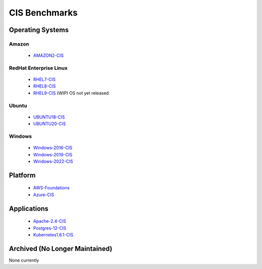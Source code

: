 CIS Benchmarks
--------------

Operating Systems
^^^^^^^^^^^^^^^^^

Amazon
~~~~~~
  - AMAZON2-CIS_

RedHat Enterprise Linux
~~~~~~~~~~~~~~~~~~~~~~~

  - RHEL7-CIS_
  - RHEL8-CIS_
  - RHEL9-CIS_ (WIP) OS not yet released

Ubuntu
~~~~~~

  - UBUNTU18-CIS_
  - UBUNTU20-CIS_

Windows
~~~~~~~

  - Windows-2016-CIS_
  - Windows-2019-CIS_
  - Windows-2022-CIS_

Platform
^^^^^^^^

  - AWS-Foundations_
  - Azure-CIS_

Applications
^^^^^^^^^^^^

  - Apache-2.4-CIS_
  - Postgres-12-CIS_
  - Kubernetes1.6.1-CIS_


Archived (No Longer Maintained)
^^^^^^^^^^^^^^^^^^^^^^^^^^^^^^^
None currently

.. _AMAZON2-CIS: https://github.com/ansible-lockdown/AMAZON2-CIS
.. _RHEL7-CIS: https://github.com/ansible-lockdown/RHEL7-CIS
.. _RHEL8-CIS: https://github.com/ansible-lockdown/RHEL8-CIS
.. _RHEL9-CIS: https://github.com/ansible-lockdown/RHEL9-CIS
.. _UBUNTU18-CIS: https://github.com/ansible-lockdown/UBUNTU18-CIS
.. _UBUNTU20-CIS: https://github.com/ansible-lockdown/UBUNTU20-CIS

.. _Windows-2016-CIS: https://github.com/ansible-lockdown/Windows-2016-CIS
.. _Windows-2019-CIS: https://github.com/ansible-lockdown/Windows-2019-CIS
.. _Windows-2022-CIS: https://github.com/ansible-lockdown/Windows-2022-CIS

.. _Cisco-IOS-L2S: https://github.com/ansible-lockdown/CISCO-IOS-L2S-STIG
.. _AWS-Foundations: https://github.com/ansible-lockdown/AWS-FOUNDATIONS-CIS
.. _Azure-CIS: https://github.com/ansible-lockdown/AZURE-CIS

.. _Apache-2.4-CIS: https://github.com/ansible-lockdown/APACHE-2.4-CIS
.. _Postgres-12-CIS: https://github.com/ansible-lockdown/POSTGRES-12-CIS
.. _Kubernetes1.6.1-CIS: https://github.com/ansible-lockdown/Kubernetes1.6.1-CIS
